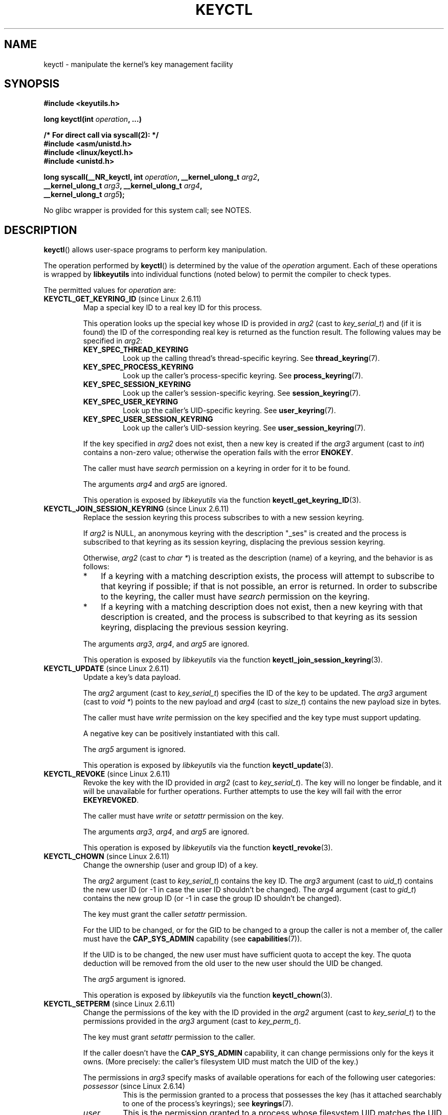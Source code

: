 .\" Copyright (C) 2016 Michael Kerrisk <mtk.manpages@gmail.com>
.\" and Copyright (C) 2016 Eugene Syromyatnikov <evgsyr@gmail.com>
.\" A very few fragments remain from an earlier version of this page
.\" written by David Howells (dhowells@redhat.com)
.\"
.\" %%%LICENSE_START(GPLv2+_SW_ONEPARA)
.\" This program is free software; you can redistribute it and/or
.\" modify it under the terms of the GNU General Public License
.\" as published by the Free Software Foundation; either version
.\" 2 of the License, or (at your option) any later version.
.\" %%%LICENSE_END
.\"
.TH KEYCTL 2 2015-05-07 Linux "Linux Key Management Calls"
.SH NAME
keyctl \- manipulate the kernel's key management facility
.SH SYNOPSIS
.nf
.B #include <keyutils.h>
.sp
.BI "long keyctl(int " operation ", ...)"
.sp
.B "/* For direct call via syscall(2): */"
.B #include <asm/unistd.h>
.B #include <linux/keyctl.h>
.B #include <unistd.h>
.sp
.BI "long syscall(__NR_keyctl, int " operation ", __kernel_ulong_t " arg2 ,
.BI "             __kernel_ulong_t " arg3 ", __kernel_ulong_t " arg4 ,
.BI "             __kernel_ulong_t " arg5 );
.fi

No glibc wrapper is provided for this system call; see NOTES.
.SH DESCRIPTION
.BR keyctl ()
allows user-space programs to perform key manipulation.

The operation performed by
.BR keyctl ()
is determined by the value of the
.I operation
argument.
Each of these operations is wrapped by
.B libkeyutils
into individual functions (noted below)
to permit the compiler to check types.

The permitted values for
.I operation
are:
.TP
.BR KEYCTL_GET_KEYRING_ID " (since Linux 2.6.11)"
Map a special key ID to a real key ID for this process.

This operation looks up the special key whose ID is provided in
.I arg2
(cast to
.IR key_serial_t )
and (if it is found) the ID of the corresponding real key is returned
as the function result.
The following values may be specified in
.IR arg2 :
.RS
.TP
.B KEY_SPEC_THREAD_KEYRING
Look up the calling thread's thread-specific keyring.
See
.BR thread_keyring (7).
.TP
.B KEY_SPEC_PROCESS_KEYRING
Look up the caller's process-specific keyring.
See
.BR process_keyring (7).
.TP
.B KEY_SPEC_SESSION_KEYRING
Look up the caller's session-specific keyring.
See
.BR session_keyring (7).
.TP
.B KEY_SPEC_USER_KEYRING
Look up the caller's UID-specific keyring.
See
.BR user_keyring (7).
.TP
.B KEY_SPEC_USER_SESSION_KEYRING
Look up the caller's UID-session keyring.
See
.BR user_session_keyring (7).
.RE
.IP
If the key specified in
.I arg2
does not exist, then a new key is created if the
.I arg3
argument (cast to
.IR int )
contains a non-zero value; otherwise the operation fails with the error
.BR ENOKEY .

The caller must have
.I search
permission on a keyring in order for it to be found.

The arguments
.IR arg4
and
.IR arg5
are ignored.

This operation is exposed by
.I libkeyutils
via the function
.BR keyctl_get_keyring_ID (3).
.TP
.BR KEYCTL_JOIN_SESSION_KEYRING " (since Linux 2.6.11)"
Replace the session keyring this process subscribes to with
a new session keyring.

If
.I arg2
is NULL,
an anonymous keyring with the description "_ses" is created
and the process is subscribed to that keyring as its session keyring,
displacing the previous session keyring.

Otherwise,
.I arg2
(cast to
.IR "char\ *" )
is treated as the description (name) of a keyring,
and the behavior is as follows:
.RS
.IP * 3
If a keyring with a matching description exists,
the process will attempt to subscribe to that keyring if possible;
if that is not possible, an error is returned.
.\" FIXME What error is returned?
In order to subscribe to the keyring,
the caller must have
.I search
permission on the keyring.
.IP *
If a keyring with a matching description does not exist,
then a new keyring with that description is created,
and the process is subscribed to that keyring as its session keyring,
displacing the previous session keyring.
.RE
.IP
The arguments
.IR arg3 ,
.IR arg4 ,
and
.IR arg5
are ignored.

This operation is exposed by
.I libkeyutils
via the function
.BR keyctl_join_session_keyring (3).
.TP
.BR KEYCTL_UPDATE " (since Linux 2.6.11)"
Update a key's data payload.

The
.I arg2
argument (cast to
.IR key_serial_t )
specifies the ID of the key to be updated.
The
.I arg3
argument (cast to
.IR "void\ *" )
points to the new payload and
.I arg4
(cast to
.IR size_t )
contains the new payload size in bytes.

The caller must have
.I write
permission on the key specified and the key type must support updating.

.\" FIXME What does the following mean?
A negative key can be positively instantiated with this call.

The
.I arg5
argument is ignored.

This operation is exposed by
.I libkeyutils
via the function
.BR keyctl_update (3).
.TP
.BR KEYCTL_REVOKE " (since Linux 2.6.11)"
Revoke the key with the ID provided in
.I arg2
(cast to
.IR key_serial_t ).
The key will no longer be findable,
and it will be unavailable for further operations.
Further attempts to use the key will fail with the error
.BR EKEYREVOKED .

The caller must have
.IR write
or
.IR setattr
permission on the key.
.\" FIXME Keys with the KEY_FLAG_KEEP bit set cause an EPERM
.\"       error for KEYCTL_REVOKE. Does this need to be documented?
.\"       (It's not clear how KEY_FLAG_KEEP gets set.)

The arguments
.IR arg3 ,
.IR arg4 ,
and
.IR arg5
are ignored.

This operation is exposed by
.I libkeyutils
via the function
.BR keyctl_revoke (3).
.TP
.BR KEYCTL_CHOWN " (since Linux 2.6.11)"
Change the ownership (user and group ID) of a key.

The
.I arg2
argument (cast to
.IR key_serial_t )
contains the key ID.
The
.I arg3
argument (cast to
.IR uid_t )
contains the new user ID (or \-1 in case the user ID shouldn't be changed).
The
.I arg4
argument (cast to
.IR gid_t )
contains the new group ID (or \-1 in case the group ID shouldn't be changed).

The key must grant the caller
.I setattr
permission.

For the UID to be changed, or for the GID to be changed to a group
the caller is not a member of, the caller must have the
.B CAP_SYS_ADMIN
capability (see
.BR capabilities (7)).

If the UID is to be changed, the new user must have sufficient
quota to accept the key.
The quota deduction will be removed from the old user
to the new user should the UID be changed.

The
.I arg5
argument is ignored.

This operation is exposed by
.I libkeyutils
via the function
.BR keyctl_chown (3).
.TP
.BR KEYCTL_SETPERM " (since Linux 2.6.11)"
Change the permissions of the key with the ID provided in the
.I arg2
argument (cast to
.IR key_serial_t )
to the permissions provided in the
.I arg3
argument (cast to
.IR key_perm_t ).

The key must grant
.I setattr
permission to the caller.

If the caller doesn't have the
.B CAP_SYS_ADMIN
capability, it can change permissions only for the keys it owns.
(More precisely: the caller's filesystem UID must match the UID of the key.)

The permissions in
.IR arg3
specify masks of available operations
for each of the following user categories:
.RS
.TP
.IR possessor " (since Linux 2.6.14)"
.\" commit 664cceb0093b755739e56572b836a99104ee8a75
This is the permission granted to a process that possesses the key
(has it attached searchably to one of the process's keyrings);
see
.BR keyrings (7).
.TP
.IR user
This is the permission granted to a process
whose filesystem UID matches the UID of the key.
.TP
.IR group
This is the permission granted to a process
whose filesystem GID or any of its supplementary GIDs
matches the GID of the key.
.TP
.IR other
This is the permission granted to other processes
that do not match the
.IR user
and
.IR group
categories.
.RE
.IP
The
.IR user ,
.IR group ,
and
.IR other
categories are exclusive: if a process matches the
.IR user
category, it will not receive permissions granted in the
.IR group
category; if a process matches the
.I user
or
.IR group
category, then it will not receive permissions granted in the
.IR other
category.

The
.I possessor 
category grants permissions that are cumulative with the grants from the
.IR user ,
.IR group ,
or
.IR other
category.

Each permission mask is eight bits in size,
with only six bits currently used.
The available permissions are:
.RS
.TP
.IR view
This permission allows reading attributes of a key.

This permission is required for the
.BR KEYCTL_DESCRIBE
operation.

The permission bits for each category are
.BR KEY_POS_VIEW ,
.BR KEY_USR_VIEW ,
.BR KEY_GRP_VIEW ,
and
.BR KEY_OTH_VIEW .
.TP
.IR read
This permission allows reading a key's payload.

This permission is required for the
.BR KEYCTL_READ
operation.

The permission bits for each category are
.BR KEY_POS_READ ,
.BR KEY_USR_READ ,
.BR KEY_GRP_READ ,
and
.BR KEY_OTH_READ .
.TP
.IR write
This permission allows update or instantiation of a key's payload.
For a keyring, it allows keys to be linked and unlinked from the keyring,

This permission is required for the
.BR KEYCTL_UPDATE ,
.BR KEYCTL_REVOKE ,
.BR KEYCTL_CLEAR ,
.BR KEYCTL_LINK ,
and
.BR KEYCTL_UNLINK
operations.

The permission bits for each category are
.BR KEY_POS_WRITE ,
.BR KEY_USR_WRITE ,
.BR KEY_GRP_WRITE ,
and
.BR KEY_OTH_WRITE .
.TP
.IR search
This permission allows keyrings to be searched and keys to be found.
Searches can recurse only into nested keyrings
that have search permission set.

This permission is required for the
.BR KEYCTL_GET_KEYRING_ID ,
.BR KEYCTL_JOIN_SESSION_KEYRING ,
.BR KEYCTL_SEARCH ,
and
.BR KEYCTL_INVALIDATE
operations.

The permission bits for each category are
.BR KEY_POS_SEARCH ,
.BR KEY_USR_SEARCH ,
.BR KEY_GRP_SEARCH ,
and
.BR KEY_OTH_SEARCH .
.TP
.IR link
This permission allows a key or keyring to be linked to.

This permission is required for the
.BR KEYCTL_LINK
and
.BR KEYCTL_SESSION_TO_PARENT
operations.

The permission bits for each category are
.BR KEY_POS_LINK ,
.BR KEY_USR_LINK ,
.BR KEY_GRP_LINK ,
and
.BR KEY_OTH_LINK .
.TP
.IR setattr " (since Linux 2.6.15)."
This permission allows a key's UID, GID, and permissions mask to be changed.

This permission is required for the
.BR KEYCTL_REVOKE ,
.BR KEYCTL_CHOWN ,
and
.BR KEYCTL_SETPERM
operations.

The permission bits for each category are
.BR KEY_POS_SETATTR ,
.BR KEY_USR_SETATTR ,
.BR KEY_GRP_SETATTR ,
and
.BR KEY_OTH_SETATTR .
.RE
.IP
As a convenience, the following macros are defined as masks for
all of the permission bits in each of the user categories:
.BR KEY_POS_ALL ,
.BR KEY_USR_ALL,
.BR KEY_GRP_ALL ,
and
.BR KEY_OTH_ALL .

The
.IR arg4 " and " arg5
arguments are ignored.

This operation is exposed by
.I libkeyutils
via the function
.BR keyctl_setperm (3).
.TP
.BR KEYCTL_DESCRIBE " (since Linux 2.6.11)"
Obtain the description of a key.

The ID of the key to be described is specified in
.I arg2
(cast to
.IR key_serial_t ).
The description is returned in the buffer pointed to by
.I arg3
(cast to
.IR "char\ *" ),
and
.I arg4
(cast to
.IR size_t )
specifies the size of that buffer in bytes.

The key must grant the caller
.I view
permission.

The returned description contains the following information about the key:

.in +4n
.IR type ; uid ; gid ; perm ; description "<NUL>"
.in

In the above,
.IR type
and
.IR description
are strings,
.IR uid
and
.IR gid
are decimal strings, and
.I perm
is a hexadecimal permissions mask.
The description is written with the following format string:

    %s;%d;%d;%08x;%s

.BR "Note: the intention is that the key description string should"
.BR "be extensible in future kernel versions".
In particular, the
.IR description
field will not contain semicolons;
it should be parsed by working backwards from the end of the string
to find the last semicolon.
This allows future semicolon-delimited fields to be inserted
in the key description in the future.

Writing to the buffer is attempted only when
.IR arg3
is non-NULL and the specified buffer size
is large enough to accept the description
(including the terminating null byte).
'\" Function commentary says it copies up to buflen bytes, but see the
'\" (buffer && buflen >= ret) condition in keyctl_describe_key() in
'\" security/keyctl.c
In order to determine whether the buffer size was too small,
check to see if the return value of the operation is greater than
.IR arg4 .

The
.I arg5
argument is ignored.

This operation is exposed by
.I libkeyutils
via the function
.BR keyctl_describe (3).
.TP
.B KEYCTL_CLEAR
Clear the contents of (i.e., unlink all keys from) a keyring.

The ID of the key
(which must be of keyring type)
.\" or the error ENOTDIR results
is provided in
.I arg2
(cast to
.IR key_serial_t ).
.\" According to Documentation/security/keys.txt:
.\"     This function can also be used to clear special kernel keyrings if they
.\"     are appropriately marked if the user has CAP_SYS_ADMIN capability.  The
.\"     DNS resolver cache keyring is an example of this.

The caller must have
.I write
permission on the keyring.

The arguments
.IR arg3 ,
.IR arg4 ,
and
.IR arg5
are ignored.

This operation is exposed by
.I libkeyutils
via the function
.BR keyctl_clear (3).
.TP
.BR KEYCTL_LINK " (since Linux 2.6.11)"
Create a link from a keyring to a key.

The key to be linked is specified in
.IR arg2
(cast to
.IR key_serial_t );
the keyring is specified in
.IR arg3
(cast to
.IR key_serial_t ).

If a key with the same type and description is already linked in the keyring,
then that key is displaced from the keyring.

Before creating the link,
the kernel checks the nesting of the keyrings and returns appropriate errors
if the nesting is too deep
.\" KEYRING_SEARCH_MAX_DEPTH 6
or if the link would produce a cycle.

The caller must have
.I link
permission on the key being added and
.I write
permission on the keyring.

The arguments
.IR arg4
and
.IR arg5
are ignored.

This operation is exposed by
.I libkeyutils
via the function
.BR keyctl_link (3).
.TP
.BR KEYCTL_UNLINK " (since Linux 2.6.11)"
Unlink a key from a keyring.

The ID of the key to be unlinked is specified in
.I arg2
(cast to
.IR key_serial_t );
the ID of the keyring from which it is to be unlinked is specified in
.I arg3
(cast to
.IR key_serial_t ).

If the key is not currently linked into the keyring, an error results.

The caller must have
.I write
permission on the keyring from which the key is being removed.

If the last link to a key is removed,
then that key will be scheduled for destruction.

The arguments
.IR arg4
and
.IR arg5
are ignored.

This operation is exposed by
.I libkeyutils
via the function
.BR keyctl_unlink (3).
.TP
.BR KEYCTL_SEARCH " (since Linux 2.6.11)"
Search for a key in a keyring tree,
returning its ID and optionally linking it to a specified keyring.

The tree to be searched is specified by passing
the ID of the head keyring in
.IR arg2
(cast to
.IR key_serial_t ).
The search is performed breadth-first and recursively.

The
.I arg3
and
.I arg4
arguments specify the key to be searched for:
.I arg3
(cast as
.IR "char\ *" )
contains the key type
(a null-terminated character string up to 32 bytes in size,
including the terminating null byte), and
.I arg4
(cast as
.IR "char\ *" )
contains the description of the key
(a null-terminated character string up to 4096 bytes in size,
including the terminating null byte).

The source keyring must grant
.I search
permission to the caller.
When performing the recursive search, only keyrings that grant the caller
.I search
permission will be searched.
Only keys with for which the caller has
.I search
permission can be found.

If the key is found, its ID is returned as the function result.

If the key is found and
.I arg5
(cast to
.IR key_serial_t )
is nonzero, then, subject to the same constraints and rules as
.BR KEYCTL_LINK ,
the key is linked into the keyring whose ID is specified in
.IR arg5 .
If the destination keyring specified in
.I arg5
already contains a link to a key that has the same type and description,
then that link will be displaced by a link to
the key found by this operation.

Instead of valid existing keyring IDs, the source
.RI ( arg2 )
and destination
.RI ( arg5 )
keyrings can be one of the following special keyring IDs:
.RS
.TP
.B KEY_SPEC_THREAD_KEYRING
This specifies the calling thread's thread-specific keyring.
See
.BR thread_keyring (7).
.TP
.B KEY_SPEC_PROCESS_KEYRING
This specifies the caller's process-specific keyring.
See
.BR process_keyring (7).
.TP
.B KEY_SPEC_SESSION_KEYRING
This specifies the caller's session-specific keyring.
See
.BR session_keyring (7).
.TP
.B KEY_SPEC_USER_KEYRING
This specifies the caller's UID-specific keyring.
See
.BR user_keyring (7).
.TP
.B KEY_SPEC_USER_SESSION_KEYRING
This specifies the caller's UID-session keyring.
See
.BR user_session_keyring (7).
.TP
.BR KEY_SPEC_REQKEY_AUTH_KEY " (since Linux 2.6.16)"
.\"            commit b5f545c880a2a47947ba2118b2509644ab7a2969
This specifies the authorization key created by
.BR request_key (2)
and passed to the process it spawns to generate a key.
.TP
.BR KEY_SPEC_REQUESTOR_KEYRING " (since Linux 2.6.29)"
.\"            commit 8bbf4976b59fc9fc2861e79cab7beb3f6d647640
This specifies the key ID for the
.BR request_key (2)
destination keyring.
.\" FIXME What about:
.\"    KEY_SPEC_REQKEY_AUTH_KEY (2.6.16)
.\"    KEY_SPEC_REQUESTOR_KEYRING (2.6.29)
.RE
.IP
This operation is exposed by
.I libkeyutils
via the function
.BR keyctl_search (3).
.TP
.BR KEYCTL_READ " (since Linux 2.6.11)"
Read the payload data of a key.

The ID of the key whose payload is to be read is specified in
.I arg2
(cast to
.IR key_serial_t ).
The payload is placed in the buffer pointed by
.I arg3
(cast to
.IR "char\ *" );
the size of that buffer must be specified in
.I arg4
(cast to
.IR size_t ).

The key must either grant the caller
.I read
permission, or grant the caller
.I search
permission when searched for from the process keyrings.

The
.I arg5
argument is ignored.

This operation is exposed by
.I libkeyutils
via the function
.BR keyctl_read (3).
.TP
.BR KEYCTL_INSTANTIATE " (since Linux 2.6.11)"
.\" FIXME There's a lot more detail to add here...
Instantiate a partially constructed key with a specified payload.

The ID of the key to be instantiated is provided in
.I arg2
(cast to
.IR key_serial_t ).

The key payload is specified in the buffer pointed to by
.I arg3
(cast to
.IR "void\ *");
the size of that buffer is specified in
.I arg4
(cast to
.IR size_t ).

The payload may be a NULL pointer and the buffer size may be 0
if this is supported by the key type.
The operation may be fail if the payload data is in the wrong format
or is otherwise invalid.

If
.I arg5
(cast to
.IR key_serial_t )
is nonzero, then, subject to the same constraints and rules as
.BR KEYCTL_LINK ,
the instantiated key is linked into the keyring whose ID specified in
.IR arg5 .

The caller must have the appropriate authorization key;
see
.BR request_key (2).

This operation is exposed by
.I libkeyutils
via the function
.BR keyctl_instantiate (3).
.TP
.BR KEYCTL_NEGATE " (since Linux 2.6.11)"
Negatively instantiate a partially constructed key.

This operation is equivalent to the call:

    keyctl(KEYCTL_REJECT, arg2, arg3, ENOKEY, arg4);

The
.I arg5
argument is ignored.

This operation is exposed by
.I libkeyutils
via the function
.BR keyctl_negate (3).
.TP
.BR KEYCTL_SET_REQKEY_KEYRING " (since Linux 2.6.13)"
Set the default keyring to which implicitly requested keys
.\" The implicit requests make use of the kernel-internal request_key()
.\" function (which is not the same as the request_key(2) system call).
will be linked for this thread, and return the previous setting.
Implicit key requests can occur when, for example, opening files
on an AFS or NFS filesystem.

The
.I arg2
argument (cast to
.IR int )
should contain one of the following values,
to specify the new default keyring:
.RS
.TP
.BR KEY_REQKEY_DEFL_NO_CHANGE
No change.
.TP
.BR KEY_REQKEY_DEFL_DEFAULT
This selects the default behaviour,
which is to use the thread-specific keyring if there is one,
otherwise the process-specific keyring if there is one,
otherwise the session keyring if there is one,
otherwise the UID-specific session keyring.
.TP
.BR KEY_REQKEY_DEFL_THREAD_KEYRING
Use the thread-specific keyring
.RB ( thread_keyring (7))
as the new default keyring.
.TP
.BR KEY_REQKEY_DEFL_PROCESS_KEYRING
Use the process-specific keyring
.RB ( process_keyring (7))
as the new default keyring.
.TP
.TP
.BR KEY_REQKEY_DEFL_SESSION_KEYRING
Use the session-specific keyring
.RB ( session_keyring (7))
as the new default keyring.
.TP
.BR KEY_REQKEY_DEFL_USER_KEYRING
Use the UID-specific keyring
.RB ( user_keyring (7))
as the new default keyring.
.TP
.BR KEY_REQKEY_DEFL_USER_SESSION_KEYRING
Use the UID-specific session keyring
.RB ( user_session_keyring (7))
as the new default keyring.
.TP
.BR KEY_REQKEY_DEFL_REQUESTOR_KEYRING " (since Linux 2.6.29)"
'\" 8bbf4976b59fc9fc2861e79cab7beb3f6d647640
.\" FIXME The following needs to be expanded.
Use the requestor keyring.
.RE
.IP
All other values are invalid.
.\" (including the still-unsupported KEY_REQKEY_DEFL_GROUP_KEYRING)

The arguments
.IR arg3 ,
.IR arg4 ,
and
.IR arg5
are ignored.

The setting controlled by this operation is inherited by the child of
.BR fork (2)
and preserved across
.BR  execve (2).

This operation is exposed by
.I libkeyutils
via the function
.BR keyctl_set_reqkey_keyring (3).
.TP
.BR KEYCTL_SET_TIMEOUT " (since Linux 2.6.16)"
.\" FIXME Against which clock is the timeout measured?
.\"       (It looks to be the REALTIME clock)
Set a timeout on a key.

The ID of the key is specified in
.I arg2
(cast to
.IR key_serial_t ).
The timeout value, in seconds from the current time,
is specified in
.I arg3
(cast to
.IR "unsigned int" ).

Specifying the timeout value as 0 clears any existing timeout on the key.

The caller must either have the
.I setattr
permission on the key
or hold an instantiation authorization token for the key (see
.BR request_key (2)).

The key and any links to the key will be
automatically garbage collected after the timeout expires.
Subsequent attempts to access the key will then fail with the error
.BR EKEYEXPIRED .

This operation cannot be used to set timeouts on negative, revoked,
or expired keys.

The arguments
.IR arg4
and
.IR arg5
are ignored.

This operation is exposed by
.I libkeyutils
via the function
.BR keyctl_set_timeout (3).
.TP
.BR KEYCTL_ASSUME_AUTHORITY " (since Linux 2.6.16)"
.\" FIXME More needs to be said for KEYCTL_ASSUME_AUTHORITY
Assume (or divest) the authority for the calling thread
to instantiate a specified key.

The
.I arg2
argument (cast to
.IR key_serial_t )
specifies either a nonzero key ID to assume authority,
or the value 0 to divest authority.

If
.I arg2
is nonzero, then it specifies the ID of an uninstantiated key for which
authority is to be assumed.

Authority of a key can be assumed only if the calling thread has present
in its keyrings the authorization key that is
associated with the specified key.
The caller must have
.I search
permission on the authorization key.

If the specified key has a matching authorization key,
then the ID of that key is returned.
The authorization key can be read to obtain
the callout information passed to
.BR request_key (2).

If the ID given in
.I arg2
is 0, then the currently assumed authority is cleared (divested),
and the value 0 is returned.

The arguments
.IR arg3 ,
.IR arg4 ,
and
.IR arg5
are ignored.

This operation is exposed by
.I libkeyutils
via the function
.BR keyctl_assume_authority (3).
.TP
.BR KEYCTL_GET_SECURITY " (since Linux 2.6.26)"
.\" commit 70a5bb72b55e82fbfbf1e22cae6975fac58a1e2d
Get the LSM (Linux Security Module) security label of the specified key.

The ID of the key whose security label is to be fetched is specified in
.I arg2
(cast to
.IR key_serial_t ).
The security label (terminated by a null byte)
will be placed in the buffer pointed to by
.I arg3
argument (cast to
.IR "char\ *" );
the size of the buffer must be provided in
.I arg4
(cast to
.IR size_t ).

If
.I arg3
is specified as NULL or the buffer size specified in
.IR arg4
is too small, the full size of the security label string
(including the terminating null byte)
is returned as the function result,
and nothing is copied to the buffer.

The caller must have
.I view
permission on the specified key.

The returned security label string will be rendered in a form appropriate
to the LSM in force.
For example, with SELinux, it may look like

    unconfined_u:unconfined_r:unconfined_t:s0-s0:c0.c1023

If no LSM is currently in force,
then an empty string is placed in the buffer.

The
.I arg5
argument is ignored.

This operation is exposed by
.I libkeyutils
via the functions
.BR keyctl_get_security (3)
and
.BR keyctl_get_security_alloc (3).
.TP
.BR KEYCTL_SESSION_TO_PARENT " (since Linux 2.6.32)"
.\" commit ee18d64c1f632043a02e6f5ba5e045bb26a5465f
Replace the session keyring to which the
.I parent
of the calling process
subscribes with the session keyring of the calling process.

The keyring will be replaced in the parent process at the point
where the parent next transitions from kernel space to user space.

The keyring must exist and must grant the caller
.I link
permission.
The parent process must be single-threaded and have
the same effective ownership as this process
and must not be be set-user-ID or set-group-ID.
The UID of the parent process's existing session keyring (f it has one),
as well as the UID of the caller's session keyring
much match the caller's effective UID.

The fact that it is the parent process that is affected by this operation
allows a program such as the shell to start a child process that
uses this operation to change the shell's session keyring.
(This is what the
.BR keyctl (1)
.B new_session
command does.)

The arguments
.IR arg2 ,
.IR arg3 ,
.IR arg4 ,
and
.IR arg5
are ignored.

This operation is exposed by
.I libkeyutils
via the function
.BR keyctl_session_to_parent (3).
.TP
.BR KEYCTL_REJECT " (since Linux 2.6.39)"
.\" commit fdd1b94581782a2ddf9124414e5b7a5f48ce2f9c
.\" We need some text here on why it is useful to negatively instantiate a key
Mark a key as negatively instantiated and set an expiration timer
on the key.
This operation provides a superset of the functionality of the earlier
.BR KEYCTL_NEGATE
operation.

The ID of the key that is to be negatively instantiated is specified in
.I arg2
(cast to
.IR key_serial_t ).
The
.I arg3
(cast to
.IR "unsigned int" )
argument specifies the lifetime of the key, in seconds.
The
.I arg4
argument (cast to
.IR "unsigned int" )
specifies the error to be returned when a search hits this key;
typically, this is one of
.BR EKEYREJECTED ,
.BR EKEYREVOKED ,
or
.BR EKEYEXPIRED .

If
.I arg5
(cast to
.IR key_serial_t )
is nonzero, then, subject to the same constraints and rules as
.BR KEYCTL_LINK ,
the negatively instantiated key is linked into the keyring
whose ID specified in
.IR arg5 .

The caller must have the appropriate instantiation permit set
(authorization key, see
.B KEYCTL_ASSUME_AUTHORITY
command and
.BR request_key (2)).

Negative keys are used to rate limit repeated
.BR request_key (2)
calls by causing them to return the error specified until the negative key
expires.

This operation is exposed by
.I libkeyutils
via the function
.BR keyctl_reject (3).
.TP
.BR KEYCTL_INSTANTIATE_IOV " (since Linux 2.6.39)"
.\" commit ee009e4a0d4555ed522a631bae9896399674f063
Instantiate a partially constructed key with a payload specified
via a vector of buffers.

This operation is the same as
.BR KEYCTL_INSTANTIATE ,
but the payload data is specified as an array of
.IR iovec
structures:

.in +4n
.nf
struct iovec {
    void  *iov_base;    /* Starting address of buffer */
    size_t iov_len;     /* Size of buffer (in bytes) */
};
.fi
.in

The pointer to the payload vector is specified in
.IR arg3
(cast as
.IR "const struct iovec\ *" ).
The number of items in the vector is specified in
.IR arg4
(cast as
.IR "unsigned int" ).

The
.I arg2
(key ID)
and
.I arg5
(keyring ID)
are interpreted as for
.BR KEYCTL_INSTANTIATE .

This operation is exposed by
.I libkeyutils
via the function
.BR keyctl_instantiate_iov (3).
.TP
.BR KEYCTL_INVALIDATE " (since Linux 3.5)"
.\" commit fd75815f727f157a05f4c96b5294a4617c0557da
Mark a key as invalid.

The ID of the key to be invalidated is specified in
.I arg2
(cast to
.IR key_serial_t ).

To invalidate a key,
the caller must have
.I search
permission on the key.
.\" CAP_SYS_ADMIN is permitted to invalidate certain special keys

This operation immediately marks the key as invalid
and schedules garbage collection.
The garbage collector removes the invalidated key from all keyrings and
deletes the key when its reference count reaches zero.
After this operation,
the key will be ignored by all searches,
even if it is not yet deleted.

Keys that are marked invalid become invisible to normal key operations
immediately, though they are still visible in
.I /proc/keys
(marked with an 'i' flag)
until they are actually removed.

The arguments
.IR arg3 ,
.IR arg4 ,
and
.IR arg5
are ignored.

This operation is exposed by
.I libkeyutils
via the function
.BR keyctl_invalidate (3).
.TP
.BR KEYCTL_GET_PERSISTENT " (since Linux 3.13)"
.\" commit f36f8c75ae2e7d4da34f4c908cebdb4aa42c977e
Get the persistent keyring
.RB ( persistent_keyring (7))
for a specified user and link it to a specified keyring.

The user ID is specified in
.I arg2
(cast to
.IR uid_t ).
If the value \-1 is specified, the caller's real user ID is used.
The ID of the destination keyring is specified in
.I arg3
(cast to
.IR key_serial_t ).

The caller must have the
.BR CAP_SETUID
capability in its user namespace in order to fetch the persistent keyring
for a user ID that does not match either the real or effective user ID
of the caller.

If the call is successful,
a link to the persistent keyring is added to the keyring
whose ID was specified in
.IR arg3 .

The caller must have
.I write
permission on the keyring.

The persistent keyring will be created by the kernel
if it does not yet exist.

Each time the
.B KEYCTL_GET_PERSISTENT
operation is performed, the persistent keyring will
have its expiration timeout reset to the value in:

   /proc/sys/kernel/keys/persistent_keyring_expiry

Should the timeout be reached,
the persistent keyring will be removed and
everything it pins can then be garbage collected.

Persistent keyrings were added to Linux in kernel version 3.13.

The arguments
.IR arg4
and
.IR arg5
are ignored.

This operation is exposed by
.I libkeyutils
via the function
.BR keyctl_get_persistent (3).
.TP
.BR KEYCTL_DH_COMPUTE " (since Linux 4.7)"
Compute a Diffie-Hellman shared secret or public key.

The
.I arg2
argument is a pointer to a set of parameters containing
serial numbers for three keys used in the Diffie-Hellman calculation,
packaged in a structure of the following form:

.nf
.in +4n
struct keyctl_dh_params {
    int32_t private; /* The local private key */
    int32_t prime; /* The prime, known to both parties */
    int32_t base;  /* The base integer: either a shared
                      generator or the remote public key */
};
.in
.fi

The
.IR private ", " prime " and " base
fields are IDs of the keys, payload of which would be used for DH values
calculation.
The result is calculated as:

    base ^ private mod prime

If the base is the shared generator, the result is the local public key.
If the base is the remote public key, the result is the shared secret.

The
.I arg3
argument (cast to
.IR "char\ *" )
points to a buffer where the result of the calculation is placed.
The size of that buffer is specified in
.I arg4
(cast to
.IR size_t ).

The buffer must be large enough to accommodate the output data,
otherwise an error is returned.
If
.I arg4
is specified zero,
the operation returns the minimum required buffer size
(i.e., the length of the prime).

The
.I arg5
argument is reserved and must be 0.
.SH RETURN VALUE
For a successful call, the return value depends on the operation:
.TP
.B KEYCTL_GET_KEYRING_ID
The ID of the requested keyring.
.TP
.B KEYCTL_JOIN_SESSION_KEYRING
The ID of the joined session keyring.
.TP
.B KEYCTL_DESCRIBE
The size of the description (including the terminating null byte),
irrespective of the provided buffer size.
.TP
.B KEYCTL_SEARCH
The ID of the key that was found.
.TP
.B KEYCTL_READ
The amount of data that is available in the key,
irrespective of the provided buffer size.
.TP
.B KEYCTL_SET_REQKEY_KEYRING
The ID of the previous default keyring
to which implicitly requested keys were linked
(one of
.BR KEY_REQKEY_DEFL_USER_* ).
.TP
.B KEYCTL_ASSUME_AUTHORITY
Either 0, if the ID given was 0,
or the ID of the authorization key matching the specified key,
if a non-zero key ID was provided.
.TP
.B KEYCTL_GET_SECURITY
The size of the LSM security label string
(including the terminating null byte),
irrespective of the provided buffer size.
.TP
.B KEYCTL_GET_PERSISTENT
The ID of the persistent keyring.
.TP
.B KEYCTL_DH_COMPUTE
The number of bytes copied to the buffer, or, if
.I arg4
is 0, the required buffer size.
.TP
All other commands
Zero.
.PP
On error, \-1 is returned, and
.I errno
is set appropriately to indicate the error.
.SH ERRORS
.TP
.B EACCES
The requested operation wasn't permitted.
.TP
.B EDEADLK
.I operation
is
.BR KEYCTL_LINK
and the requested link would result in a cycle.
.TP
.B EDQUOT
The key quota for the caller's user would be exceeded by creating a key or
linking it to the keyring.
.TP
.B EINVAL
.I operation
was
.B KEYCTL_SETPERM
and an invalid permission bit was specified in
.IR arg3 .
.TP
.B EINVAL
.I operation
is
.B KEYCTL_DH_COMPUTE
and the buffer size provided is not enough to hold the result.
Provide 0 as a buffer size in order to obtain the minimum buffer size.
.TP
.B EKEYEXPIRED
An expired key was found or specified.
.TP
.B EKEYREJECTED
A rejected key was found or specified.
.TP
.B EKEYREVOKED
A revoked key was found or specified.
.TP
.B ELOOP
.I operation
is
.BR KEYCTL_LINK
and the requested link would cause the maximum nesting depth
for keyrings to be exceeded.
.TP
.B ENFILE
.\" FIXME Does this error really occur? I could not find where
.\"       in the kernel source it is generated, but have not tested
.\"       this case from a user-space program
.IR operation
is
.BR KEYCTL_LINK
and the keyring is full.
.TP
.B ENOENT
.I operation
is
.B KEYCTL_UNLINK
and the key to be unlinked isn't linked to the keyring.
.TP
.B ENOKEY
No matching key was found or an invalid key was specified.
.TP
.B ENOKEY
The value
.B KEYCTL_GET_KEYRING_ID
was specified in
.IR operation ,
the key specified in
.I arg2
did not exist, and
.I arg3
was zero (meaning don't create the key if it didn't exist).
.TP
.B ENOTDIR
A key of keyring type was expected but the ID of a key with
a different type was provided.
.TP
.B EOPNOTSUPP
.I operation
is
.B KEYCTL_UPDATE
and the key type does not support updating.
.TP
.B EPERM
.I operation
was
.BR KEYCTL_SESSION_TO_PARENT
and either:
all of the UIDs (GIDs) of the parent process do not match
the effective UID (GID) of the calling process;
the UID of the parent's existing session keyring or
the UID of the caller's session keyring did not match
the effective UID of the caller;
the parent process is not single-thread;
or the parent process is
.BR init (1)
or a kernel thread.
.SH VERSIONS
This system call first appeared in Linux 2.6.11.
.SH CONFORMING TO
This system call is a nonstandard Linux extension.
.SH NOTES
No wrapper for this system call is provided in glibc.
A wrapper is provided in the
.IR libkeyutils
package.
When employing the wrapper in that library, link with
.IR \-lkeyutils .
However, rather than using this system call directly,
you probably want to use the various library functions
mentioned in the descriptions of individual operations above.
.SH SEE ALSO
.ad l
.nh
.BR keyctl (1),
.BR add_key (2),
.BR request_key (2),
.\"     .BR find_key_by_type_and_name (3)
.\"     There is a man page, but this function seems not to exist
.BR keyctl (3),
.BR keyctl_assume_authority (3),
.BR keyctl_chown (3),
.BR keyctl_clear (3),
.BR keyctl_describe (3),
.BR keyctl_describe_alloc (3),
.BR keyctl_get_keyring_ID (3),
.BR keyctl_get_persistent (3),
.BR keyctl_get_security (3),
.BR keyctl_get_security_alloc (3),
.BR keyctl_instantiate (3),
.BR keyctl_instantiate_iov (3),
.BR keyctl_invalidate (3),
.BR keyctl_join_session_keyring (3),
.BR keyctl_link (3),
.BR keyctl_negate (3),
.BR keyctl_read (3),
.BR keyctl_read_alloc (3),
.BR keyctl_reject (3),
.BR keyctl_revoke (3),
.BR keyctl_search (3),
.BR keyctl_session_to_parent (3),
.BR keyctl_set_reqkey_keyring (3),
.BR keyctl_set_timeout (3),
.BR keyctl_setperm (3),
.BR keyctl_unlink (3),
.BR keyctl_update (3),
.BR recursive_key_scan (3),
.BR recursive_session_key_scan (3),
.BR keyrings (7),
.BR keyutils (7),
.BR persistent-keyring (7),
.BR process-keyring (7),
.BR session-keyring (7),
.BR thread-keyring (7),
.BR user-keyring (7),
.BR user-session-keyring (7),
.BR request-key (8)

The kernel source files
.IR Documentation/security/keys.txt 
and
.IR Documentation/security/keys-request-key.txt .
